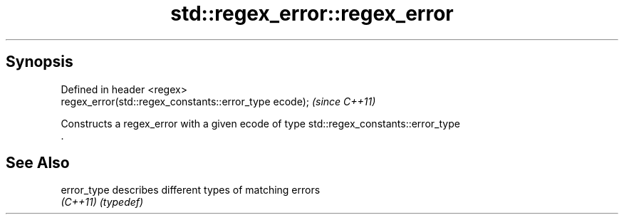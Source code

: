 .TH std::regex_error::regex_error 3 "Sep  4 2015" "2.0 | http://cppreference.com" "C++ Standard Libary"
.SH Synopsis
   Defined in header <regex>
   regex_error(std::regex_constants::error_type ecode);  \fI(since C++11)\fP

   Constructs a regex_error with a given ecode of type std::regex_constants::error_type
   .

.SH See Also

   error_type describes different types of matching errors
   \fI(C++11)\fP    \fI(typedef)\fP

